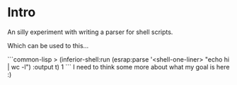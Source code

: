 * Intro

An silly experiment with writing a parser for shell scripts.

Which can be used to this...

```common-lisp
> (inferior-shell:run (esrap:parse '<shell-one-liner> "echo hi | wc -l") :output t)
       1
```
I need to think some more about what my goal is here :)

